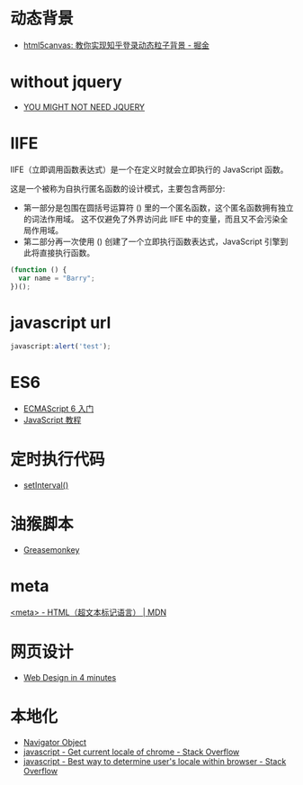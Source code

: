 * 动态背景
  + [[https://juejin.im/post/5926ea2b0ce463006bfce337][html5canvas: 教你实现知乎登录动态粒子背景 - 掘金]]

* without jquery
  + [[http://youmightnotneedjquery.com/][YOU MIGHT NOT NEED JQUERY]]

* IIFE
  IIFE（立即调用函数表达式）是一个在定义时就会立即执行的 JavaScript 函数。

  这是一个被称为自执行匿名函数的设计模式，主要包含两部分:
  + 第一部分是包围在圆括号运算符 () 里的一个匿名函数，这个匿名函数拥有独立的词法作用域。
    这不仅避免了外界访问此 IIFE 中的变量，而且又不会污染全局作用域。
  + 第二部分再一次使用 () 创建了一个立即执行函数表达式，JavaScript 引擎到此将直接执行函数。

  #+BEGIN_SRC javascript
    (function () { 
      var name = "Barry";
    })();
  #+END_SRC

* javascript url
  #+BEGIN_SRC javascript
    javascript:alert('test');
  #+END_SRC

* ES6
  + [[http://es6.ruanyifeng.com/][ECMAScript 6 入门]]
  + [[https://wangdoc.com/javascript/index.html][JavaScript 教程]]

* 定时执行代码
  + [[https://wangdoc.com/javascript/async/timer.html#setinterval][setInterval()]]

* 油猴脚本
  + [[https://zh.wikipedia.org/wiki/Greasemonkey][Greasemonkey]]

* meta
  [[https://developer.mozilla.org/zh-CN/docs/Web/HTML/Element/meta][<meta> - HTML（超文本标记语言） | MDN]]

* 网页设计
  + [[https://jgthms.com/web-design-in-4-minutes/][Web Design in 4 minutes]]
* 本地化
  + [[https://www.w3schools.com/jsref/obj_navigator.asp][Navigator Object]]
  + [[https://stackoverflow.com/questions/25606730/get-current-locale-of-chrome/42070353][javascript - Get current locale of chrome - Stack Overflow]]
  + [[https://stackoverflow.com/questions/673905/best-way-to-determine-users-locale-within-browser][javascript - Best way to determine user's locale within browser - Stack Overflow]]

